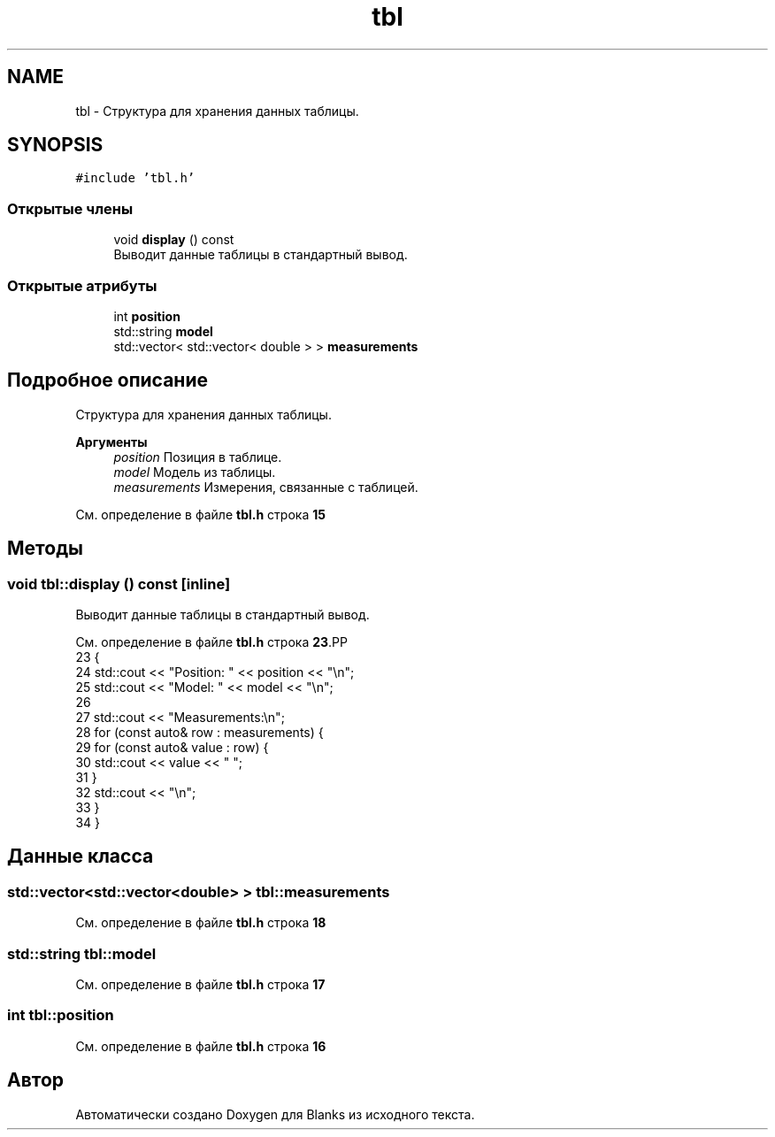 .TH "tbl" 3Blanks" \" -*- nroff -*-
.ad l
.nh
.SH NAME
tbl \- Структура для хранения данных таблицы\&.  

.SH SYNOPSIS
.br
.PP
.PP
\fC#include 'tbl\&.h'\fP
.SS "Открытые члены"

.in +1c
.ti -1c
.RI "void \fBdisplay\fP () const"
.br
.RI "Выводит данные таблицы в стандартный вывод\&. "
.in -1c
.SS "Открытые атрибуты"

.in +1c
.ti -1c
.RI "int \fBposition\fP"
.br
.ti -1c
.RI "std::string \fBmodel\fP"
.br
.ti -1c
.RI "std::vector< std::vector< double > > \fBmeasurements\fP"
.br
.in -1c
.SH "Подробное описание"
.PP 
Структура для хранения данных таблицы\&. 


.PP
\fBАргументы\fP
.RS 4
\fIposition\fP Позиция в таблице\&. 
.br
\fImodel\fP Модель из таблицы\&. 
.br
\fImeasurements\fP Измерения, связанные с таблицей\&. 
.RE
.PP

.PP
См\&. определение в файле \fBtbl\&.h\fP строка \fB15\fP
.SH "Методы"
.PP 
.SS "void tbl::display () const\fC [inline]\fP"

.PP
Выводит данные таблицы в стандартный вывод\&. 
.PP
См\&. определение в файле \fBtbl\&.h\fP строка \fB23\fP.PP
.nf
23                          {
24         std::cout << "Position: " << position << "\\n";
25         std::cout << "Model: " << model << "\\n";
26 
27         std::cout << "Measurements:\\n";
28         for (const auto& row : measurements) {
29             for (const auto& value : row) {
30                 std::cout << value << " ";
31             }
32             std::cout << "\\n";
33         }
34     }
.fi

.SH "Данные класса"
.PP 
.SS "std::vector<std::vector<double> > tbl::measurements"

.PP
См\&. определение в файле \fBtbl\&.h\fP строка \fB18\fP
.SS "std::string tbl::model"

.PP
См\&. определение в файле \fBtbl\&.h\fP строка \fB17\fP
.SS "int tbl::position"

.PP
См\&. определение в файле \fBtbl\&.h\fP строка \fB16\fP

.SH "Автор"
.PP 
Автоматически создано Doxygen для Blanks из исходного текста\&.
